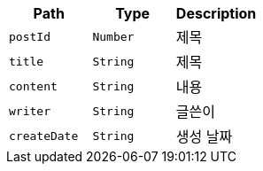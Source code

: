 |===
|Path|Type|Description

|`+postId+`
|`+Number+`
|제목

|`+title+`
|`+String+`
|제목

|`+content+`
|`+String+`
|내용

|`+writer+`
|`+String+`
|글쓴이

|`+createDate+`
|`+String+`
|생성 날짜

|===